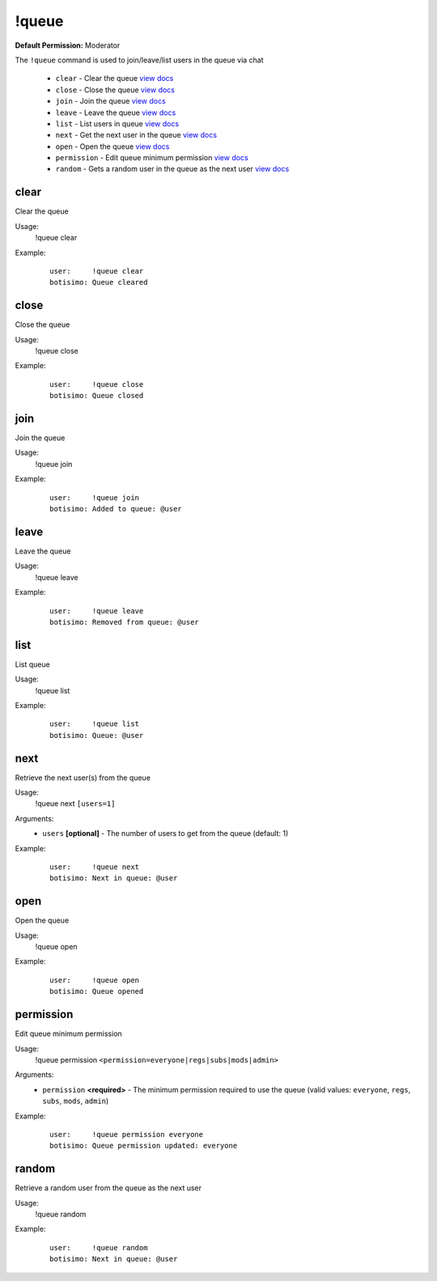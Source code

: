!queue
======

**Default Permission:** Moderator

The ``!queue`` command is used to join/leave/list users in the queue via chat

    - ``clear`` - Clear the queue `view docs`__
    - ``close`` - Close the queue `view docs`__
    - ``join`` - Join the queue `view docs`__
    - ``leave`` - Leave the queue `view docs`__
    - ``list`` - List users in queue `view docs`__
    - ``next`` - Get the next user in the queue `view docs`__
    - ``open`` - Open the queue `view docs`__
    - ``permission`` - Edit queue minimum permission `view docs`__
    - ``random`` - Gets a random user in the queue as the next user `view docs`__

__ #clear
__ #close
__ #join
__ #leave
__ #list
__ #next
__ #open
__ #permission
__ #random

clear
^^^^^
Clear the queue

Usage:
    !queue clear

Example:
    ::

        user:     !queue clear
        botisimo: Queue cleared

close
^^^^^
Close the queue

Usage:
    !queue close

Example:
    ::

        user:     !queue close
        botisimo: ​Queue closed

join
^^^^
Join the queue

Usage:
    !queue join

Example:
    ::

        user:     !queue join
        botisimo: Added to queue: @user

leave
^^^^^
Leave the queue

Usage:
    !queue leave

Example:
    ::

        user:     !queue leave
        botisimo: ​Removed from queue: @user

list
^^^^
List queue

Usage:
    !queue list

Example:
    ::

        user:     !queue list
        botisimo: Queue: @user

next
^^^^
Retrieve the next user(s) from the queue

Usage:
    !queue next ``[users=1]``

Arguments:
    * ``users`` **[optional]** - The number of users to get from the queue (default: 1)

Example:
    ::

        user:     !queue next
        botisimo: Next in queue: @user

open
^^^^
Open the queue

Usage:
    !queue open

Example:
    ::

        user:     !queue open
        botisimo: ​Queue opened

permission
^^^^^^^^^^
Edit queue minimum permission

Usage:
    !queue permission ``<permission=everyone|regs|subs|mods|admin>``

Arguments:
    * ``permission`` **<required>** - The minimum permission required to use the queue (valid values: ``everyone``, ``regs``, ``subs``, ``mods``, ``admin``)

Example:
    ::

        user:     !queue permission everyone
        botisimo: Queue permission updated: everyone

random
^^^^^^
Retrieve a random user from the queue as the next user

Usage:
    !queue random

Example:
    ::

        user:     !queue random
        botisimo: ​Next in queue: @user
